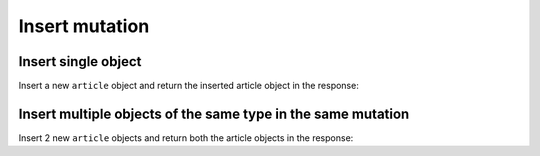 Insert mutation
===============

Insert single object
--------------------
Insert a new ``article`` object and return the inserted article object in the response:

.. graphiql::
   :view_only: true
   :query:
        mutation insert_article {
            insert_article (
                objects: [
                    {
                        title: "Article 1", 
                        content: "Sample article content",
                        author_id: 3
                    }
                ]
            ) 
            {
                returning {
                  id
                  title
                }
            }
        }
   :response:
        {
            "data": {
                "insert_article": {
                    "affected_rows": 1,
                    "returning": [
                        {
                          "id": 102,
                          "title": "Article 1"
                        }
                    ]
                }
            }
        }

Insert multiple objects of the same type in the same mutation
-------------------------------------------------------------
Insert 2 new ``article`` objects and return both the article objects in the response:

.. graphiql::
   :view_only: true
   :query:
        mutation insert_article {
            insert_article (
                objects: [
                    {
                        title: "Article 2", 
                        content: "Sample article content",
                        author_id: 4
                    },
                    {
                        title: "Article 3", 
                        content: "Sample article content",
                        author_id: 5
                    }
                ]
            ) 
            {
                returning {
                  id
                  title
                }
            }
        }
   :response:
        {
            "data": {
                "insert_article": {
                    "affected_rows": 1,
                    "returning": [
                        {
                          "id": 102,
                          "title": "Article 1"
                        },
                        {
                          "id": 104,
                          "title": "Article 3"
                        }
                    ]
                }
            }
        }